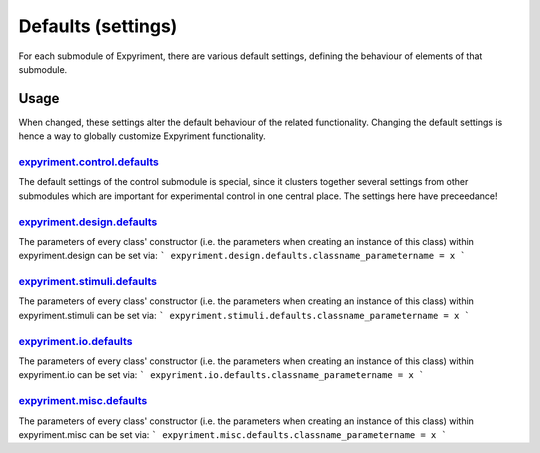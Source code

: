 Defaults (settings)
==================
For each submodule of Expyriment, there are various default settings, defining
the behaviour of elements of that submodule.

Usage
-----
When changed, these settings alter the default behaviour of the related
functionality. Changing the default settings is hence a way to globally
customize Expyriment functionality.

expyriment.control.defaults_
~~~~~~~~~~~~~~~~~~~~~~~~~~~~
The default settings of the control submodule is special, since it clusters
together several settings from other submodules which are important for
experimental control in one central place. The settings here have preceedance!

expyriment.design.defaults_
~~~~~~~~~~~~~~~~~~~~~~~~~~~
The parameters of every class' constructor (i.e. the parameters when creating
an instance of this class) within expyriment.design can be set via:
```
expyriment.design.defaults.classname_parametername = x
```

expyriment.stimuli.defaults_
~~~~~~~~~~~~~~~~~~~~~~~~~~~~
The parameters of every class' constructor (i.e. the parameters when creating
an instance of this class) within expyriment.stimuli can be set via:
```
expyriment.stimuli.defaults.classname_parametername = x
```

expyriment.io.defaults_
~~~~~~~~~~~~~~~~~~~~~~~
The parameters of every class' constructor (i.e. the parameters when creating
an instance of this class) within expyriment.io can be set via:
```
expyriment.io.defaults.classname_parametername = x
```

expyriment.misc.defaults_
~~~~~~~~~~~~~~~~~~~~~~~~~
The parameters of every class' constructor (i.e. the parameters when creating
an instance of this class) within expyriment.misc can be set via:
```
expyriment.misc.defaults.classname_parametername = x
```
